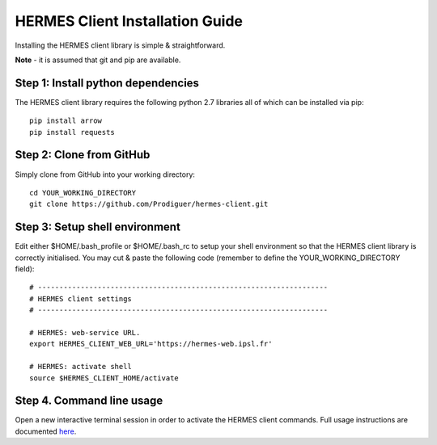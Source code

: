 ===================================
HERMES Client Installation Guide
===================================

Installing the HERMES client library is simple & straightforward.

**Note** - it is assumed that git and pip are available.

Step 1: Install python dependencies
----------------------------

The HERMES client library requires the following python 2.7 libraries all of which can be installed via pip::

	pip install arrow
	pip install requests

Step 2: Clone from GitHub
----------------------------

Simply clone from GitHub into your working directory::

	cd YOUR_WORKING_DIRECTORY
	git clone https://github.com/Prodiguer/hermes-client.git

Step 3: Setup shell environment
----------------------------

Edit either $HOME/.bash_profile or $HOME/.bash_rc to setup your shell environment so that the HERMES client library is correctly initialised.  You may cut & paste the following code (remember to define the YOUR_WORKING_DIRECTORY field)::

	# --------------------------------------------------------------------
	# HERMES client settings
	# --------------------------------------------------------------------

	# HERMES: web-service URL.
	export HERMES_CLIENT_WEB_URL='https://hermes-web.ipsl.fr'

	# HERMES: activate shell
	source $HERMES_CLIENT_HOME/activate

Step 4.	Command line usage
----------------------------

Open a new interactive terminal session in order to activate the HERMES client commands.  Full usage instructions are documented `here <https://github.com/Prodiguer/hermes-client/blob/master/docs/usage.rst>`_.
